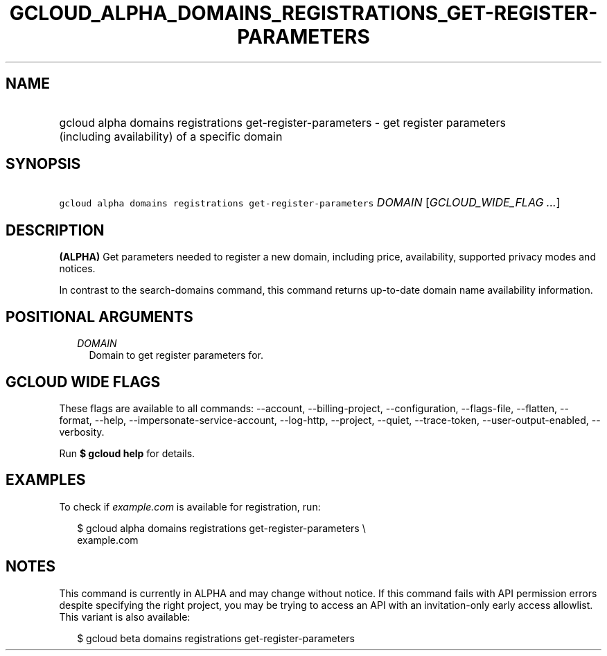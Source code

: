 
.TH "GCLOUD_ALPHA_DOMAINS_REGISTRATIONS_GET\-REGISTER\-PARAMETERS" 1



.SH "NAME"
.HP
gcloud alpha domains registrations get\-register\-parameters \- get register parameters (including\ availability) of a specific domain



.SH "SYNOPSIS"
.HP
\f5gcloud alpha domains registrations get\-register\-parameters\fR \fIDOMAIN\fR [\fIGCLOUD_WIDE_FLAG\ ...\fR]



.SH "DESCRIPTION"

\fB(ALPHA)\fR Get parameters needed to register a new domain, including price,
availability, supported privacy modes and notices.

In contrast to the search\-domains command, this command returns up\-to\-date
domain name availability information.



.SH "POSITIONAL ARGUMENTS"

.RS 2m
.TP 2m
\fIDOMAIN\fR
Domain to get register parameters for.


.RE
.sp

.SH "GCLOUD WIDE FLAGS"

These flags are available to all commands: \-\-account, \-\-billing\-project,
\-\-configuration, \-\-flags\-file, \-\-flatten, \-\-format, \-\-help,
\-\-impersonate\-service\-account, \-\-log\-http, \-\-project, \-\-quiet,
\-\-trace\-token, \-\-user\-output\-enabled, \-\-verbosity.

Run \fB$ gcloud help\fR for details.



.SH "EXAMPLES"

To check if \f5\fIexample.com\fR\fR is available for registration, run:

.RS 2m
$ gcloud alpha domains registrations get\-register\-parameters \e
    example.com
.RE



.SH "NOTES"

This command is currently in ALPHA and may change without notice. If this
command fails with API permission errors despite specifying the right project,
you may be trying to access an API with an invitation\-only early access
allowlist. This variant is also available:

.RS 2m
$ gcloud beta domains registrations get\-register\-parameters
.RE


